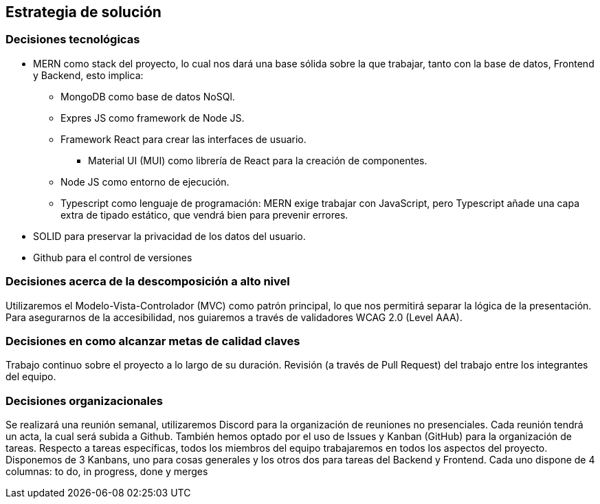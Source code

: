 [[section-solution-strategy]]
== Estrategia de solución

=== Decisiones tecnológicas
* MERN como stack del proyecto, lo cual nos dará una base sólida sobre la que trabajar, tanto con la base de datos, Frontend y Backend, esto implica:
** MongoDB como base de datos NoSQl.
** Expres JS como framework de Node JS.
** Framework React para crear las interfaces de usuario.
*** Material UI (MUI) como librería de React para la creación de componentes.
** Node JS como entorno de ejecución.
** Typescript como lenguaje de programación: MERN exige trabajar con JavaScript, pero Typescript añade una capa extra de tipado estático, que vendrá bien para prevenir errores.
* SOLID para preservar la privacidad de los datos del usuario.
* Github para el control de versiones

=== Decisiones acerca de la descomposición a alto nivel
Utilizaremos el Modelo-Vista-Controlador (MVC) como patrón principal, lo que nos permitirá separar la lógica de la presentación.
Para asegurarnos de la accesibilidad, nos guiaremos a través de validadores WCAG 2.0 (Level AAA).

=== Decisiones en como alcanzar metas de calidad claves
Trabajo continuo sobre el proyecto a lo largo de su duración.
Revisión (a través de Pull Request) del trabajo entre los integrantes del equipo.

=== Decisiones organizacionales
Se realizará una reunión semanal, utilizaremos Discord para la organización de reuniones no presenciales. Cada reunión tendrá un acta, la cual será subida a Github.
También hemos optado por el uso de Issues y Kanban (GitHub) para la organización de tareas.
Respecto a tareas específicas, todos los miembros del equipo trabajaremos en todos los aspectos del proyecto.
Disponemos de 3 Kanbans, uno para cosas generales y los otros dos para tareas del Backend y Frontend. Cada uno dispone de 4 columnas: to do, in progress, done y merges
